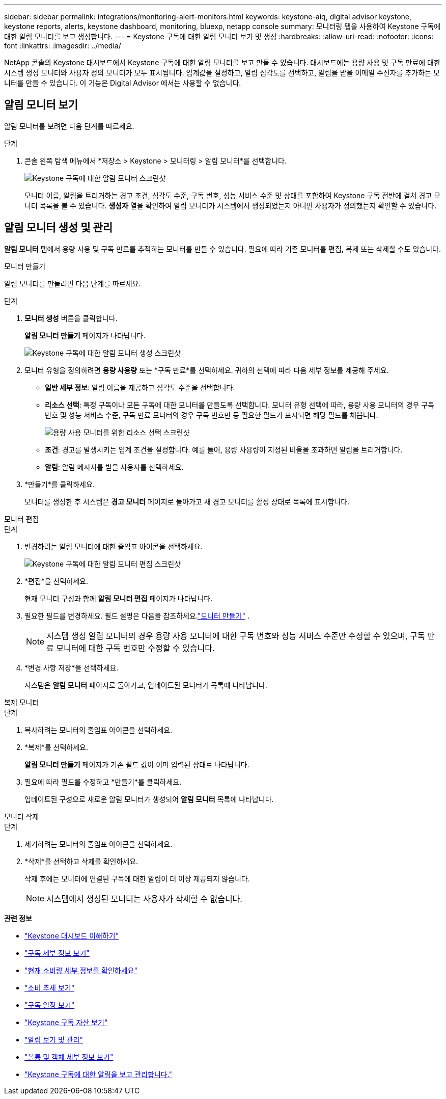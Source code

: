 ---
sidebar: sidebar 
permalink: integrations/monitoring-alert-monitors.html 
keywords: keystone-aiq, digital advisor keystone, keystone reports, alerts, keystone dashboard, monitoring, bluexp, netapp console 
summary: 모니터링 탭을 사용하여 Keystone 구독에 대한 알림 모니터를 보고 생성합니다. 
---
= Keystone 구독에 대한 알림 모니터 보기 및 생성
:hardbreaks:
:allow-uri-read: 
:nofooter: 
:icons: font
:linkattrs: 
:imagesdir: ../media/


[role="lead"]
NetApp 콘솔의 Keystone 대시보드에서 Keystone 구독에 대한 알림 모니터를 보고 만들 수 있습니다. 대시보드에는 용량 사용 및 구독 만료에 대한 시스템 생성 모니터와 사용자 정의 모니터가 모두 표시됩니다. 임계값을 설정하고, 알림 심각도를 선택하고, 알림을 받을 이메일 수신자를 추가하는 모니터를 만들 수 있습니다. 이 기능은 Digital Advisor 에서는 사용할 수 없습니다.



== 알림 모니터 보기

알림 모니터를 보려면 다음 단계를 따르세요.

.단계
. 콘솔 왼쪽 탐색 메뉴에서 *저장소 > Keystone > 모니터링 > 알림 모니터*를 선택합니다.
+
image:monitoring-alert-monitors-default-view-1.png["Keystone 구독에 대한 알림 모니터 스크린샷"]

+
모니터 이름, 알림을 트리거하는 경고 조건, 심각도 수준, 구독 번호, 성능 서비스 수준 및 상태를 포함하여 Keystone 구독 전반에 걸쳐 경고 모니터 목록을 볼 수 있습니다. *생성자* 열을 확인하여 알림 모니터가 시스템에서 생성되었는지 아니면 사용자가 정의했는지 확인할 수 있습니다.





== 알림 모니터 생성 및 관리

*알림 모니터* 탭에서 용량 사용 및 구독 만료를 추적하는 모니터를 만들 수 있습니다. 필요에 따라 기존 모니터를 편집, 복제 또는 삭제할 수도 있습니다.

[role="tabbed-block"]
====
.모니터 만들기
--
알림 모니터를 만들려면 다음 단계를 따르세요.

.단계
. *모니터 생성* 버튼을 클릭합니다.
+
*알림 모니터 만들기* 페이지가 나타납니다.

+
image:create-alert-monitor.png["Keystone 구독에 대한 알림 모니터 생성 스크린샷"]

. 모니터 유형을 정의하려면 *용량 사용량* 또는 *구독 만료*를 선택하세요. 귀하의 선택에 따라 다음 세부 정보를 제공해 주세요.
+
** *일반 세부 정보*: 알림 이름을 제공하고 심각도 수준을 선택합니다.
** *리소스 선택*: 특정 구독이나 모든 구독에 대한 모니터를 만들도록 선택합니다. 모니터 유형 선택에 따라, 용량 사용 모니터의 경우 구독 번호 및 성능 서비스 수준, 구독 만료 모니터의 경우 구독 번호만 등 필요한 필드가 표시되면 해당 필드를 채웁니다.
+
image:resource-selection-1.png["용량 사용 모니터를 위한 리소스 선택 스크린샷"]

** *조건*: 경고를 발생시키는 임계 조건을 설정합니다. 예를 들어, 용량 사용량이 지정된 비율을 초과하면 알림을 트리거합니다.
** *알림*: 알림 메시지를 받을 사용자를 선택하세요.


. *만들기*를 클릭하세요.
+
모니터를 생성한 후 시스템은 *경고 모니터* 페이지로 돌아가고 새 경고 모니터를 활성 상태로 목록에 표시합니다.



--
.모니터 편집
--
.단계
. 변경하려는 알림 모니터에 대한 줄임표 아이콘을 선택하세요.
+
image:edit-alert-monitor.png["Keystone 구독에 대한 알림 모니터 편집 스크린샷"]

. *편집*을 선택하세요.
+
현재 모니터 구성과 함께 *알림 모니터 편집* 페이지가 나타납니다.

. 필요한 필드를 변경하세요. 필드 설명은 다음을 참조하세요.link:../integrations/monitoring-alert-monitors.html#create-and-manage-alert-monitors["모니터 만들기"] .
+

NOTE: 시스템 생성 알림 모니터의 경우 용량 사용 모니터에 대한 구독 번호와 성능 서비스 수준만 수정할 수 있으며, 구독 만료 모니터에 대한 구독 번호만 수정할 수 있습니다.

. *변경 사항 저장*을 선택하세요.
+
시스템은 *알림 모니터* 페이지로 돌아가고, 업데이트된 모니터가 목록에 나타납니다.



--
.복제 모니터
--
.단계
. 복사하려는 모니터의 줄임표 아이콘을 선택하세요.
. *복제*를 선택하세요.
+
*알림 모니터 만들기* 페이지가 기존 필드 값이 이미 입력된 상태로 나타납니다.

. 필요에 따라 필드를 수정하고 *만들기*를 클릭하세요.
+
업데이트된 구성으로 새로운 알림 모니터가 생성되어 *알림 모니터* 목록에 나타납니다.



--
.모니터 삭제
--
.단계
. 제거하려는 모니터의 줄임표 아이콘을 선택하세요.
. *삭제*를 선택하고 삭제를 확인하세요.
+
삭제 후에는 모니터에 연결된 구독에 대한 알림이 더 이상 제공되지 않습니다.

+

NOTE: 시스템에서 생성된 모니터는 사용자가 삭제할 수 없습니다.



--
====
*관련 정보*

* link:../integrations/dashboard-overview.html["Keystone 대시보드 이해하기"]
* link:../integrations/subscriptions-tab.html["구독 세부 정보 보기"]
* link:../integrations/current-usage-tab.html["현재 소비량 세부 정보를 확인하세요"]
* link:../integrations/consumption-tab.html["소비 추세 보기"]
* link:../integrations/subscription-timeline.html["구독 일정 보기"]
* link:../integrations/assets-tab.html["Keystone 구독 자산 보기"]
* link:../integrations/monitoring-alerts.html["알림 보기 및 관리"]
* link:../integrations/volumes-objects-tab.html["볼륨 및 객체 세부 정보 보기"]
* link:../integrations/monitoring-alerts.html["Keystone 구독에 대한 알림을 보고 관리합니다."]

